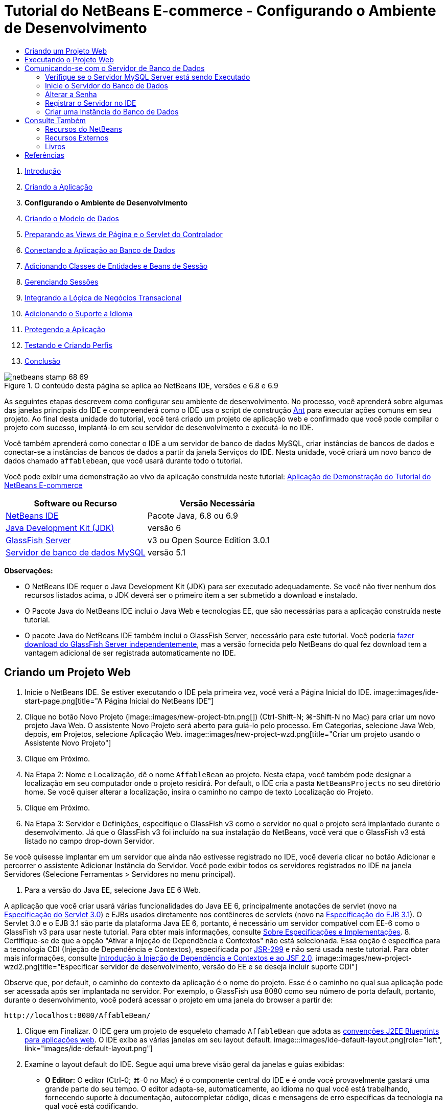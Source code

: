 // 
//     Licensed to the Apache Software Foundation (ASF) under one
//     or more contributor license agreements.  See the NOTICE file
//     distributed with this work for additional information
//     regarding copyright ownership.  The ASF licenses this file
//     to you under the Apache License, Version 2.0 (the
//     "License"); you may not use this file except in compliance
//     with the License.  You may obtain a copy of the License at
// 
//       http://www.apache.org/licenses/LICENSE-2.0
// 
//     Unless required by applicable law or agreed to in writing,
//     software distributed under the License is distributed on an
//     "AS IS" BASIS, WITHOUT WARRANTIES OR CONDITIONS OF ANY
//     KIND, either express or implied.  See the License for the
//     specific language governing permissions and limitations
//     under the License.
//

= Tutorial do NetBeans E-commerce - Configurando o Ambiente de Desenvolvimento
:jbake-type: tutorial
:jbake-tags: tutorials 
:jbake-status: published
:syntax: true
:toc: left
:toc-title:
:description: Tutorial do NetBeans E-commerce - Configurando o Ambiente de Desenvolvimento - Apache NetBeans
:keywords: Apache NetBeans, Tutorials, Tutorial do NetBeans E-commerce - Configurando o Ambiente de Desenvolvimento



1. link:intro.html[+Introdução+]
2. link:design.html[+Criando a Aplicação+]
3. *Configurando o Ambiente de Desenvolvimento*
4. link:data-model.html[+Criando o Modelo de Dados+]
5. link:page-views-controller.html[+Preparando as Views de Página e o Servlet do Controlador+]
6. link:connect-db.html[+Conectando a Aplicação ao Banco de Dados+]
7. link:entity-session.html[+Adicionando Classes de Entidades e Beans de Sessão+]
8. link:manage-sessions.html[+Gerenciando Sessões+]
9. link:transaction.html[+Integrando a Lógica de Negócios Transacional+]
10. link:language.html[+Adicionando o Suporte a Idioma+]
11. link:security.html[+Protegendo a Aplicação+]
12. link:test-profile.html[+Testando e Criando Perfis+]
13. link:conclusion.html[+Conclusão+]

image::../../../../images_www/articles/68/netbeans-stamp-68-69.png[title="O conteúdo desta página se aplica ao NetBeans IDE, versões e 6.8 e 6.9"]

As seguintes etapas descrevem como configurar seu ambiente de desenvolvimento. No processo, você aprenderá sobre algumas das janelas principais do IDE e compreenderá como o IDE usa o script de construção link:http://ant.apache.org/[+Ant+] para executar ações comuns em seu projeto. Ao final desta unidade do tutorial, você terá criado um projeto de aplicação web e confirmado que você pode compilar o projeto com sucesso, implantá-lo em seu servidor de desenvolvimento e executá-lo no IDE.

Você também aprenderá como conectar o IDE a um servidor de banco de dados MySQL, criar instâncias de bancos de dados e conectar-se a instâncias de bancos de dados a partir da janela Serviços do IDE. Nesta unidade, você criará um novo banco de dados chamado `affablebean`, que você usará durante todo o tutorial.

Você pode exibir uma demonstração ao vivo da aplicação construída neste tutorial: link:http://dot.netbeans.org:8080/AffableBean/[+Aplicação de Demonstração do Tutorial do NetBeans E-commerce+]



|===
|Software ou Recurso |Versão Necessária 

|link:https://netbeans.org/downloads/index.html[+NetBeans IDE+] |Pacote Java, 6.8 ou 6.9 

|link:http://www.oracle.com/technetwork/java/javase/downloads/index.html[+Java Development Kit (JDK)+] |versão 6 

|<<glassFish,GlassFish Server>> |v3 ou Open Source Edition 3.0.1 

|link:http://dev.mysql.com/downloads/mysql/[+Servidor de banco de dados MySQL+] |versão 5.1 
|===

*Observações:*

* O NetBeans IDE requer o Java Development Kit (JDK) para ser executado adequadamente. Se você não tiver nenhum dos recursos listados acima, o JDK deverá ser o primeiro item a ser submetido a download e instalado.
* O Pacote Java do NetBeans IDE inclui o Java Web e tecnologias EE, que são necessárias para a aplicação construída neste tutorial.
* O pacote Java do NetBeans IDE também inclui o GlassFish Server, necessário para este tutorial. Você poderia link:https://glassfish.dev.java.net/public/downloadsindex.html[+fazer download do GlassFish Server independentemente+], mas a versão fornecida pelo NetBeans do qual fez download tem a vantagem adicional de ser registrada automaticamente no IDE.



[[create]]
== Criando um Projeto Web

1. Inicie o NetBeans IDE. Se estiver executando o IDE pela primeira vez, você verá a Página Inicial do IDE. 
image::images/ide-start-page.png[title="A Página Inicial do NetBeans IDE"]
2. Clique no botão Novo Projeto (image::images/new-project-btn.png[]) (Ctrl-Shift-N; ⌘-Shift-N no Mac) para criar um novo projeto Java Web. O assistente Novo Projeto será aberto para guiá-lo pelo processo. Em Categorias, selecione Java Web, depois, em Projetos, selecione Aplicação Web. 
image::images/new-project-wzd.png[title="Criar um projeto usando o Assistente Novo Projeto"]
3. Clique em Próximo.
4. Na Etapa 2: Nome e Localização, dê o nome `AffableBean` ao projeto. Nesta etapa, você também pode designar a localização em seu computador onde o projeto residirá. Por default, o IDE cria a pasta `NetBeansProjects` no seu diretório home. Se você quiser alterar a localização, insira o caminho no campo de texto Localização do Projeto.
5. Clique em Próximo.
6. Na Etapa 3: Servidor e Definições, especifique o GlassFish v3 como o servidor no qual o projeto será implantado durante o desenvolvimento. Já que o GlassFish v3 foi incluído na sua instalação do NetBeans, você verá que o GlassFish v3 está listado no campo drop-down Servidor. 

Se você quisesse implantar em um servidor que ainda não estivesse registrado no IDE, você deveria clicar no botão Adicionar e percorrer o assistente Adicionar Instância do Servidor. Você pode exibir todos os servidores registrados no IDE na janela Servidores (Selecione Ferramentas > Servidores no menu principal).

7. Para a versão do Java EE, selecione Java EE 6 Web. 

A aplicação que você criar usará várias funcionalidades do Java EE 6, principalmente anotações de servlet (novo na link:http://jcp.org/en/jsr/summary?id=315[+Especificação do Servlet 3.0+]) e EJBs usados diretamente nos contêineres de servlets (novo na link:http://jcp.org/en/jsr/summary?id=318[+Especificação do EJB 3.1+]). O Servlet 3.0 e o EJB 3.1 são parte da plataforma Java EE 6, portanto, é necessário um servidor compatível com EE-6 como o GlassFish v3 para usar neste tutorial. Para obter mais informações, consulte link:entity-session.html#specification[+Sobre Especificações e Implementações+].
8. Certifique-se de que a opção "Ativar a Injeção de Dependência e Contextos" não está selecionada. Essa opção é específica para a tecnologia CDI (Injeção de Dependência e Contextos), especificada por link:http://jcp.org/en/jsr/detail?id=299[+JSR-299+] e não será usada neste tutorial. Para obter mais informações, consulte link:../cdi-intro.html[+Introdução à Injeção de Dependência e Contextos e ao JSF 2.0+]. 
image::images/new-project-wzd2.png[title="Especificar servidor de desenvolvimento, versão do EE e se deseja incluir suporte CDI"] 

Observe que, por default, o caminho do contexto da aplicação é o nome do projeto. Esse é o caminho no qual sua aplicação pode ser acessada após ser implantada no servidor. Por exemplo, o GlassFish usa 8080 como seu número de porta default, portanto, durante o desenvolvimento, você poderá acessar o projeto em uma janela do browser a partir de:

[source,java]
----

http://localhost:8080/AffableBean/
----
9. Clique em Finalizar. O IDE gera um projeto de esqueleto chamado `AffableBean` que adota as link:http://java.sun.com/blueprints/code/projectconventions.html#99632[+convenções J2EE Blueprints para aplicações web+]. O IDE exibe as várias janelas em seu layout default. 
image:::images/ide-default-layout.png[role="left", link="images/ide-default-layout.png"]
10. Examine o layout default do IDE. Segue aqui uma breve visão geral da janelas e guias exibidas:
* *O Editor:* O editor (Ctrl-0; ⌘-0 no Mac) é o componente central do IDE e é onde você provavelmente gastará uma grande parte do seu tempo. O editor adapta-se, automaticamente, ao idioma no qual você está trabalhando, fornecendo suporte à documentação, autocompletar código, dicas e mensagens de erro específicas da tecnologia na qual você está codificando.
* *Janela Projetos:* A janela Projetos (Ctrl-1; ⌘-1 no Mac) é o ponto de entrada para os códigos-fonte do seu projeto. Fornece uma _view lógica_ do conteúdo importante do projeto e agrupa os arquivos com base em suas funções (por exemplo, `Configuration Files`). Ao clicar com o botão direito do mouse na janela Projetos, você pode chamar ações comuns às suas tarefas de desenvolvimento (ou seja, `Build`, `Clean`, `Deploy` e `Run`).
* *Janela Arquivos:* A janela Arquivos (Ctrl-2; ⌘-2 no Mac) oferece uma view com base em diretório do seu projeto. Ou seja, permite que você exiba a estrutura do projeto como ele existe no sistema de arquivos do computador. Nessa janela, é possível exibir todos os arquivos que pertencem ao seu projeto, incluindo o script de construção Ant, (`build.xml`), e os arquivos necessários pelo IDE para tratar o projeto (contidos na pasta `nbproject`). Se você tiver executado o projeto, poderá ver a localização dos arquivos Java compilados (pasta `build`). Se tiver explicitamente construído o seu projeto (escolhendo Construir ou Limpar e Construir no menu de contexto do nó do projeto da janela Projetos), você poderá ver o arquivo WAR distribuível do projeto (contido na pasta `dist`).
* *Navegador:* O Navegador (Ctrl-7; ⌘-7 no Mac) fornece uma visão geral estrutural do arquivo aberto no editor. Por exemplo, se uma página web HTML for exibida, o Navegador listará os nós de tags das listas, de maneira que correspondam ao Modelo de Objeto de Documento (DOM) da página. Se uma classe Java estiver aberta no editor, o Navegador exibirá as propriedades e os métodos pertencentes àquela classe. Você pode usar o Navegador para navegar até os itens no editor. Por exemplo, ao clicar duas vezes em um nó no Navegador, seu cursor será levado diretamente àquele elemento no editor.
* *Janela Tarefas:* A janela Tarefas (Ctrl-6; ⌘-6 no Mac) faz a varredura do código automaticamente e lista as linhas com erros de compilação, correções rápidas e advertências de estilo. Para classes Java, também lista as linhas comentadas que contêm palavras como “`TODO`” ou “`FIXME`”.
* *Janela Serviços:* A janela Serviços (Ctrl-5; ⌘-5 no Mac) fornece uma interface para gerenciar os servidores, os Web services, os bancos de dados e as conexões de bancos de dados, assim como outros serviços relacionados ao desenvolvimento de equipe.
* *Janela Saída:* _(Não exibida)_ A janela Saída (Ctrl-4; ⌘-4 no Mac) é exibida automaticamente quando você chama uma ação que invoca um serviço, geralmente de um recurso externo, como um servidor, e pode espelhar os arquivos de log do servidor. Em projetos Web, também permite exibir informações relacionadas às tarefas Ant (por exemplo, `Build`, `Clean and Build` e `Clean`).
* *Paleta:* _(Não exibido)_ A Paleta (Ctrl-Shift-8; ⌘-Shift-8 no Mac) fornece vários snippets de códigos úteis que você pode arrastar e soltar no editor. Muitos dos snippets incluídos na Paleta também são acessíveis chamando autocompletar código no editor, como será demonstrado posteriormente.

*Observação:* Todas as janelas do IDE podem ser acessadas no item de menu Janela.


[[run]]
== Executando o Projeto Web

1. Execute o novo projeto `AffableBean`. Na janela Projetos, você pode fazer isso clicando com o botão direito do mouse no nó do projeto e selecionando Executar. Caso contrário, clique no botão Executar Projeto (image::images/run-project-btn.png[]) (F6; fn-F6 no Mac) na barra de ferramentas principal do IDE. 

Uma janela do browser será aberta para exibir a página de boas-vindas do projeto. 
image::images/hello-world.png[title="O projeto será automaticamente implantado no servidor e será exibido no browser"] 
Então, o que acabou de acontecer? Quando você executa um projeto web, o IDE chama o destino Ant `run` no script de construção do seu projeto. Investigue abrindo o arquivo `build.xml` de seu projeto no editor.
2. Alterne para a janela Arquivos (Ctrl-2; ⌘-2 no Mac), expanda o nó do projeto e clique duas vezes no arquivo `build.xml` contido em seu projeto. Quando o arquivo `build.xml` é aberto no editor, o Navegador lista todos os destinos Ant disponíveis para o script. 
image::images/navigator-ant-targets.png[title="O Navegador lista todos os destinos Ant disponíveis para o script build.xml"]

Destinos Ant normais são exibidos usando o ícone destino Geral (image::images/ant-normal-icon.png[]). O ícone do destino Ant (image::images/ant-emphasized-icon.png[]) _enfatizado_ simplesmente indica que o destino inclui uma descrição, que é exibida como uma dica de ferramenta (como mostrado na imagem acima). Para obter mais informações, consulte link:../../java/project-setup.html[+Criando, Importando e Configurando Projetos Java+].

3. Clique duas vezes no destino `run`. O arquivo `build-impl.xml` será aberto no editor e exibe a definição do destino.

[source,java]
----

<target depends="run-deploy,run-display-browser" description="Deploy to server and show in browser." name="run"/>
----
Por que o arquivo `build-impl.xml` abre quando clicamos em um destino de `build.xml`? Se você alternar de volta para `build.xml` (Ctrl-Tab) e examinar o conteúdo do arquivo, você verá a seguinte linha:

[source,java]
----

<import file="nbproject/build-impl.xml"/>
----

O script de construção do projeto é basicamente um arquivo vazio que importa destinos definidos do NetBeans de `nbproject/build-impl.xml`.

Você pode editar livremente o script `build.xml` padrão do seu projeto adicionando novos destinos ou substituindo destinos definidos do NetBeans existentes. Entretanto, você não deve editar o arquivo `build-impl.xml`.

Você pode ver na definição do destino `run` que ele é dependente dos seguintes destinos:
* `run-deploy`
* `run-display-browser`
Esses dois destinos, por sua vez, dependem de outros destinos, que podem ser examinados em qualquer lugar no arquivo `build-impl.xml`. Mas, essencialmente, as seguintes ações ocorrem quando o destino `run` é chamado:
1. O projeto é compilado.
2. O arquivo WAR é criado.
3. O servidor é iniciado (caso já não esteja sendo executado).
4. O arquivo WAR é implantado no servidor designado.
5. O browser é aberto para exibir o URL do servidor e os caminhos de contexto da aplicação.

Consulte o link:http://ant.apache.org/manual/index.html[+Manual do Ant+] oficial para obter mais informações sobre como usar o Ant.

4. Para gerar um arquivo WAR distribuível para seu projeto, selecione Limpar e Construir Projeto (ou Limpar e Construir Projeto Principal) no menu Executar do IDE.
5. Na janela Arquivos (Ctrl-2; ⌘-2 no Mac), expanda o nó do projeto. A pasta `dist` contém arquivo WAR do projeto. A pasta `build` contém seu projeto compilado. 
image::images/files-window.png[title="A janela Arquivos fornece uma view baseada em diretório de seu projeto"]

*Observação:* se você _limpar_ o projeto (na janela Projetos, selecione Limpar no menu de contexto do nó do projeto), essas duas pastas serão removidas.

6. Alterne para a janela Serviços (Ctrl-5; ⌘-5 no Mac) e expanda o nó Servidores > GlassFish Server 3 > Aplicações. 
image::images/services-win-deployed-app.png[title="A janela Serviços exibe o status do servidor, aplicações implantadas e recursos"]

*Observação:* O "GlassFish v3" é o nome default do servidor para os usuários do NetBeans 6.8.

O ícone da seta verde no nó do GlassFish Server (image::images/gf-server-running-node.png[]) indica que o servidor está sendo executado. A pasta Aplicações lista todas as aplicações implantadas e você pode ver que a aplicação `AffableBean` foi implantada com sucesso.

Nesta etapa, você já criou um projeto Java Web no IDE e confirmou que ele pode ser compilado e implantado com sucesso no seu servidor de desenvolvimento e aberto em um browser ao ser executado.



[[communicate]]
== Comunicando-se com o Servidor de Banco de Dados

Depois de ter feito download e instalado o servidor de banco de dados MySQL, você pode conectar-se a ele a partir do IDE. Uma instalação default usa “`root`” e '’ (uma string vazia) como a conta de usuário e senha para conectar-se ao servidor de banco de dados. No entanto, devido aos problemas de conectividade com o GlassFish, recomendamos que você use uma conta com uma senha que não seja vazia.^<<footnote1,[1]>>^ As seguintes instruções demonstram como executar o servidor de banco de dados e alterar a senha da conta `root` para “`nbuser`” na linha de comandos do MySQL. A combinação “`root`”/“`nbuser`” é usada por todo o Tutorial do NetBeans E-commerce. Com o servidor do banco de dados sendo executado e configurado adequadamente, você o registra no IDE e cria uma instância do banco de dados.

*Observação:* As instruções da linha de comandos abaixo presumem que você já adicionou o comando `mysql` à variável de ambiente `PATH`. (Se ainda não o tiver feito, você receberá um erro “`mysql: command not found`” ao inserir comandos `mysql` na linha de comandos.) 

Se você ainda não tiver adicionado `mysql` a `PATH`, você pode chamar o comando inserindo o caminho completo no diretório `bin` de instalação do MySQL. Por exemplo, se o comando `mysql` estiver localizado em seu computador em `/usr/local/mysql/bin`, você deverá digitar o seguinte:


[source,java]
----

shell> */usr/local/mysql/bin/*mysql -u root
----

Para obter mais informações, consulte o Manual de Referência oficial do MySQL:

* link:http://dev.mysql.com/doc/refman/5.1/en/general-installation-issues.html[+2.1. Orientações Gerais de Instalação+]
* link:http://dev.mysql.com/doc/refman/5.1/en/default-privileges.html[+2.13.2. Protegendo as Contas MySQL Iniciais+]
* link:http://dev.mysql.com/doc/refman/5.1/en/invoking-programs.html[+4.2.1. Chamando Programas MySQL+]
* link:http://dev.mysql.com/doc/refman/5.1/en/setting-environment-variables.html[+4.2.4. Configurando Variáveis de Ambiente+]


Execute as seguintes etapas.

* <<check,Verifique se o Servidor MySQL está sendo Executado>>
* <<start,Inicie o Servidor do Banco de Dados>>
* <<password,Altere a Senha>>
* <<register,Registre o Servidor no IDE>>
* <<database,Crie uma Instância de Banco de Dados>>


[[check]]
=== Verifique se o Servidor MySQL Server está sendo Executado

Antes de se conectar ao servidor MySQL pelo IDE, certifique-se de que o servidor está sendo executado. Uma maneira de fazer isso é usar o comando `ping` do cliente do link:http://dev.mysql.com/doc/refman/5.1/en/mysqladmin.html[+`mysqladmin`+].

1. Abra um prompt de linha de comandos e digite o seguinte:

[source,java]
----

shell> mysqladmin ping
----
Se o servidor estiver sendo executado, você verá uma saída semelhante a:

[source,java]
----

mysqld is alive
----
Se o servidor não estiver sendo executado, você verá uma saída semelhante a:

[source,java]
----

mysqladmin: connect to server at 'localhost' failed
error: 'Can't connect to local MySQL server through socket '/tmp/mysql.sock'
Check that mysqld is running and that the socket: '/tmp/mysql.sock' exists!
----


[[start]]
=== Inicie o Servidor do Banco de Dados

No caso de o servidor MySQL não estar sendo executado, você poderá iniciá-lo com a linha de comandos. Consulte link:http://dev.mysql.com/doc/refman/5.1/en/automatic-start.html[+2.13.1.2. Iniciando e Parando o MySQL Automaticamente+] para obter uma breve visão geral entre das várias plataformas. As etapas a seguir fornecem instruções gerais, dependendo do seu sistema operacional.


==== Sistemas tipo Unix:

Para sistemas tipo Unix, é recomendado iniciar o servidor MySQL chamando link:http://dev.mysql.com/doc/mysql-startstop-excerpt/5.1/en/mysqld-safe.html[+`mysqld_safe`+].

1. Abra um prompt de linha de comandos e execute o comando `mysqld_safe`:

[source,java]
----

shell> sudo ./mysqld_safe
----
Você verá uma saída semelhante à seguinte:

[source,java]
----

090906 02:14:37 mysqld_safe Starting mysqld daemon with databases from /usr/local/mysql/data
----


==== Windows:

O instalador MySQL do Windows permite a instalação do servidor do banco de dados como um serviço Windows, onde o MySQL é iniciado e interrompido automaticamente com o sistema operacional. Se você precisar iniciar o banco de dados manualmente, execute o comando link:http://dev.mysql.com/doc/mysql-startstop-excerpt/5.1/en/mysqld.html[+`mysqld`+] a partir da pasta `bin` do diretório de instalação.

1. Abra uma janela da console do Windows (no menu Iniciar, selecione Executar e digite `cmd` no campo de texto). A janela de linha de comandos será exibida.
2. Digite o seguinte comando (O caminho indicado presume que você tenha a versão 5.1 instalada na localização de instalação default):

[source,java]
----

C:\> "C:\Program Files\MySQL\MySQL Server 5.1\bin\mysqld"
----

Para obter mais informações, consulte o Manual de referência MySQL oficial: link:http://dev.mysql.com/doc/refman/5.1/en/windows-start-command-line.html[+2.4.5.5. Iniciando o MySQL a partir da linha de comandos do Windows+].


[[password]]
=== Alterar a Senha

Para definir a senha da conta `root` como “`nbuser`”, execute as seguintes etapas.

1. Abra um prompt de linha de comandos e digite o seguinte:

[source,java]
----

shell> mysql -u root
mysql> UPDATE mysql.user SET Password = PASSWORD('nbuser') WHERE User = 'root';
mysql> FLUSH PRIVILEGES;
----

Para obter mais informações, consulte o Manual de referência oficial do MySQL: link:http://dev.mysql.com/doc/refman/5.1/en/default-privileges.html[+2.13.2. Protegendo as Contas MySQL Iniciais+].


[[register]]
=== Registrar o Servidor no IDE

A janela Serviços do IDE permite que você se conecte ao servidor, inicie e pare o servidor, exiba as instâncias de bancos do dados e os dados nelas contidas e também execute uma ferramenta de administração externa no servidor.

1. Na janela Serviços, clique com o botão direito do mouse no nó Bancos de Dados e selecione Registrar Servidor MySQL. 
image::images/register-mysql-server.png[title="Registrar um servidor MySQL na janela Serviços do IDE"] 
Na caixa de diálogo Propriedades do Servidor MySQL, na guia Propriedades Básicas, é possível ver as definições default da instalação do servidor MySQL. São elas:
* *Nome do Host do Servidor:* `localhost`
* *Número da Porta do Servidor:* `3306`
* *Nome do Usuário Administrador:* `root`
* *Senha do Administrador:* `nbuser`
2. Selecione a opção Salvar Senha. 
image::images/mysql-server-properties.png[title="Especificar definições do servidor MySQL"]
3. Clique em OK. O IDE se conecta ao seu servidor de banco de dados MySQL e lista as instâncias do bancos de dados que são mantidas pelo servidor. Se expandir o nó Drivers, você também poderá ver que o IDE contém o link:http://dev.mysql.com/doc/refman/5.1/en/connector-j.html[+driver JDBC/Conector+] para MySQL. 
image::images/services-win-mysql.png[title="Conectar - se a um servidor MySQL na janela Serviços"] 
O servidor de aplicações (ou seja, GlassFish) requer o driver para ativar a comunicação entre o seu código Java e o banco de dados MySQL. Devido ao IDE já conter o driver J/Conector, você não precisará fazer download dele. Além disso, como será demonstrado posteriormente, você pode especificar nas definições do servidor a ativação da implantação automática do driver JDBC no GlassFish, caso ele esteja ausente no servidor. 

As etapas 4 a 7 abaixo são opcionais. Você pode configurar o IDE para iniciar e parar o servidor MySQL e também executar uma ferramenta de administração externa no servidor.
4. Clique com o botão direito do mouse no nó do servidor MySQL e selecione Propriedades. Na caixa de diálogo Propriedades do Servidor MySQL, selecione a guia Propriedades de Admin.
5. No campo “Caminho/URL para ferramenta admin”, digite o caminho no seu computador para o arquivo executável da ferramenta de administração do banco de dados, como, por exemplo, o link:http://dev.mysql.com/doc/administrator/en/mysql-administrator-introduction.html[+MySQL Administrator+]. O MySQL Administrator está incluído no pacote link:http://dev.mysql.com/downloads/gui-tools/[+MySQL GUI Tools+].
6. No campo “Caminho para o comando iniciar”, digite o caminho para o comando iniciar do MySQL (ou seja, `mysqld` ou `mysqld_safe`), dependendo do seu sistema operacional. (Consulte <<start,Iniciar o Servidor do Banco de dados>> acima.) 

*Observação:* Para sistemas tipo Unix, você pode descobrir que só pode chamar o comando iniciar com privilégios administrativos ou como root. Para superar isso, você pode criar um script (usando link:http://www.nongnu.org/gksu/[+GKSu+] para Linux e Solaris e link:http://developer.apple.com/mac/library/documentation/Darwin/Reference/ManPages/man1/osascript.1.html[+osascript+] para Mac) que irá realizar a tarefa. Para obter mais informações, consulte link:http://davidvancouvering.blogspot.com/2008/09/starting-mysql-in-netbeans-as.html[+o post deste blog+].

7. No campo “Caminho para o comando parar”, digite o caminho para o comando parar do MySQL (ou seja, `mysqladmin shutdown`). Devido a esse comando exigir uma conta de usuário com privilégios de shutdown, você precisa inserir as credenciais de nome de usuário/senha no campo Argumentos. Por exemplo:
* *Argumentos:* `-u root -pnbuser shutdown`

Depois de ter definido os campos listados na guia Propriedades Avançadas, você poderá:

* *Iniciar o servidor MySQL:* Clique com o botão direito do mouse no nó do servidor MySQL e selecione Iniciar.
* *Parar o servidor MySQL:* Clique com o botão direito do mouse no nó do servidor MySQL e selecione Parar.
* *Executar a ferramenta de administração externa:* Clique com o botão direito do mouse no nó do servidor MySQL e selecione Executar Ferramenta de Administração.


[[database]]
=== Criar uma Instância do Banco de Dados

1. Crie a instância do banco de dados que será usada neste tutorial. Para fazer isso, clique com o botão direito do mouse no nó do servidor MySQL e selecione Criar Banco de Dados.
2. Na caixa de diálogo que é exibida, digite `affablebean`. Selecione a opção “Conceder Acesso Total para” e, em seguida, selecione `root@localhost` no campo drop-down. Isso permite que a conta `root` no host `localhost` acesse o banco de dados. Posteriormente, ao criar um pool de conexões no servidor, você precisará fornecer a conta `root` e a senha `nbuser` como as credenciais de nome de usuário/senha para conceder ao servidor o acesso ao banco de dados. 
image::images/create-mysql-db-dialog.png[title="Clique com o botão direito do mouse no nó do servidor e selecione Criar Banco de Dados para criar uma nova instância do banco de dados"]
3. Clique em OK. Quando você faz isso, o banco de dados chamado `affablebean` é criado, e a conexão ao banco de dados é estabelecida automaticamente. As conexões são exibidas na janela Serviços usando um nó de conexão (image::images/db-connection-node.png[]).

*Observação:* Os nós de conexão são mantidos na janela Serviços. Se você reiniciar o IDE, o nó de conexão será exibido com uma linha serrilhada (image::images/connection-broken.png[]), indicando que a conexão está interrompida. Para conectar-se novamente ao banco de dados, certifique-se de que o servidor do banco de dados está sendo executado e, em seguida, clique com o botão direito do mouse no nó e selecione Conectar.

4. Expanda o nó de conexão do banco de dados `affablebean`. A conexão contém o esquema default do banco de dados (`affablebean`), e dentro dele existem nós para tabelas, views e procedimentos. Atualmente, eles estão vazios, pois ainda não criamos nada. 
image::images/db-conn-affable-bean.png[title="As conexões de banco de dados contêm o esquema default do banco de dados e os nós de tabelas, views e procedimentos"]

Neste estágio, você já criou a conexão ao servidor MySQL a partir do IDE e já criou um novo bando de dados chamado `affablebean`, que você usará durante todo o tutorial. Além disso, você criou o projeto Java Web no IDE e confirmou que ele pode ser compilado e implantado com sucesso no seu servidor de desenvolvimento e aberto em um browser ao ser executado. Agora que o ambiente de desenvolvimento está pronto, você pode começar a esboçar o modelo de dados da aplicação.

link:/about/contact_form.html?to=3&subject=Feedback: NetBeans E-commerce Tutorial - Setting up the Development Environment[+Envie-nos Seu Feedback+]



[[seeAlso]]
== Consulte Também


=== Recursos do NetBeans

* link:../../java/project-setup.html[+Criando, Importando e Configurando Projetos Java+]
* link:../../../articles/mysql.html[+MySQL e NetBeans IDE+]
* link:../../ide/mysql.html[+Conectando a um Banco de Dados MySQL+]
* link:../../web/mysql-webapp.html[+Criando uma Aplicação Web Simples Usando um Banco de Dados MySQL+]


=== Recursos Externos

* link:http://ant.apache.org/manual/index.html[+Manual do Usuário do Apache Ant+]
* link:http://ant.apache.org/manual/tutorial-HelloWorldWithAnt.html[+Hello World com Ant+]
* link:http://dev.mysql.com/doc/refman/5.1/en/[+Manual de Referência do MySQL 5.1+]
* link:http://dev.mysql.com/doc/administrator/en/index.html[+Manual de Referência do MySQL Administrator+]


=== Livros

* link:https://netbeans.org/kb/articles/books.html[+Livros do NetBeans+]
* link:http://www.apress.com/book/view/1590598954[+Pro NetBeans IDE 6 Rich Client Platform Edition+]
* link:http://apress.com/book/view/1430219548[+Iniciando a Plataforma Java EE 6 com o GlassFish 3: Do Novato ao Profissional+]



== Referências

1. <<1,^>> Usando o GlassFish v3, você pode criar um pool de conexões para um servidor de banco de dados MySQL usando uma senha vazia. O GlassFish Open Source Edition 3.0.1, incluído no NetBeans IDE 6.9, não ativa uma conexão usando uma senha vazia. Consulte link:https://glassfish.dev.java.net/issues/show_bug.cgi?id=12221[+GlassFish Edição 12221+].
